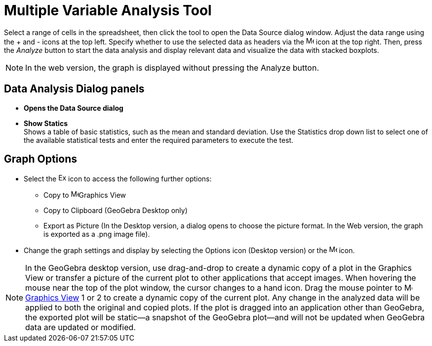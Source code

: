 = Multiple Variable Analysis Tool
:page-en: tools/Multiple_Variable_Analysis
ifdef::env-github[:imagesdir: /en/modules/ROOT/assets/images]

Select a range of cells in the spreadsheet, then click the tool to open the Data Source dialog window. Adjust the data range using the + and - icons at the top left. Specify whether to use the selected data as headers via the image:16px-Menu-options.svg.png[Menu-options.svg,width=16,height=16] icon at the top right.
Then, press the _Analyze_ button to start the data analysis and display relevant data and visualize the data with  stacked boxplots.

[NOTE]
====

In the web version, the graph is displayed without pressing the Analyze button.

====

== Data Analysis Dialog panels
* *Opens the Data Source dialog*

* *Show Statics* +
Shows a table of basic statistics, such as the mean and standard deviation. Use the Statistics drop down list to select one of the available  statistical tests and enter the required parameters to execute the test.



== Graph Options
* Select the image:Export16.png[Export16.png,width=16,height=16] icon to access the following further options:
 ** Copy to  image:16px-Menu_view_graphics.svg.png[Menu view graphics.svg,width=16,height=16]Graphics View
 ** Copy to Clipboard (GeoGebra Desktop only)
 ** Export as Picture (In the Desktop version, a dialog opens to choose the picture format. In the Web version, the graph is exported as a .png image file).
* Change the graph settings and display by selecting the  Options icon (Desktop version) or the image:16px-Menu-options.svg.png[Menu-options.svg,width=16,height=16] icon. 


[NOTE]
====

In the GeoGebra desktop version, use drag-and-drop to create a dynamic copy of a plot in the Graphics View or transfer a picture of the current plot to other applications that accept images. 
When hovering the mouse near the top of the plot window, the cursor changes to a hand icon. Drag the mouse pointer to image:16px-Menu_view_graphics.svg.png[Menu view graphics.svg,width=16,height=16] xref:/Graphics_View.adoc[Graphics
View] 1 or 2 to create a dynamic copy of the current plot. Any change in the analyzed data will be applied to both the original and copied plots. 
If the plot is dragged into an application other than GeoGebra, the exported plot will be static—a snapshot of the GeoGebra plot—and will not be updated when GeoGebra data are updated or modified.

====
